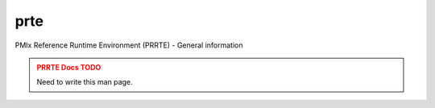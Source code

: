 .. _man5-prte:

prte
====

PMIx Reference Runtime Environment (PRRTE) - General information

.. admonition:: PRRTE Docs TODO
   :class: error

   Need to write this man page.
